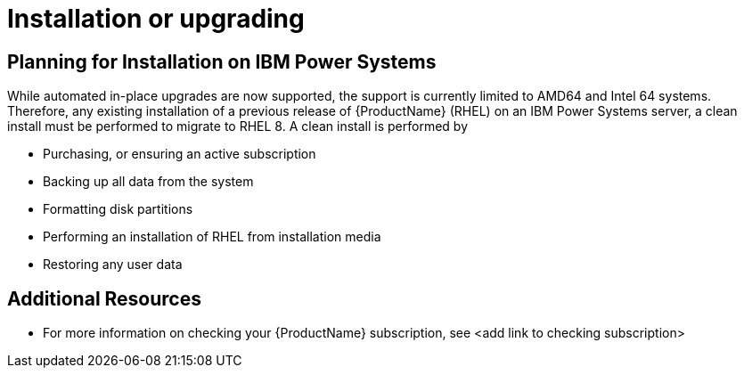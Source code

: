 [id="install_upgrade_{context}"]
= Installation or upgrading

== Planning for Installation on IBM Power{nbsp}Systems

While automated in-place upgrades are now supported, the support is currently limited to AMD64 and Intel{nbsp}64 systems. Therefore, any existing installation of a previous release of {ProductName} (RHEL) on an IBM Power{nbsp}Systems server, a clean install must be performed to migrate to RHEL{nbsp}8. A clean install is performed by

* Purchasing, or ensuring an active subscription
* Backing up all data from the system
* Formatting disk partitions
* Performing an installation of RHEL from installation media
* Restoring any user data

[discrete]
== Additional Resources

* For more information on checking your {ProductName} subscription, see <add link to checking subscription>
